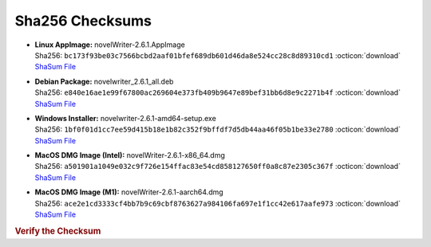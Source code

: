 Sha256 Checksums
----------------

* | **Linux AppImage:** novelWriter-2.6.1.AppImage
  | Sha256: ``bc173f93be03c7566bcbd2aaf01bfef689db601d46da8e524cc28c8d89310cd1`` :octicon:`download` `ShaSum File <https://github.com/vkbo/novelWriter/releases/download/v2.6.1/novelWriter-2.6.1.AppImage.sha256>`__
* | **Debian Package:** novelwriter_2.6.1_all.deb
  | Sha256: ``e840e16ae1e99f67800ac269604e373fb409b9647e89bef31bb6d8e9c2271b4f`` :octicon:`download` `ShaSum File <https://github.com/vkbo/novelWriter/releases/download/v2.6.1/novelwriter_2.6.1_all.deb.sha256>`__
* | **Windows Installer:** novelwriter-2.6.1-amd64-setup.exe
  | Sha256: ``1bf0f01d1cc7ee59d415b18e1b82c352f9bffdf7d5db44aa46f05b1be33e2780`` :octicon:`download` `ShaSum File <https://github.com/vkbo/novelWriter/releases/download/v2.6.1/novelwriter-2.6.1-amd64-setup.exe.sha256>`__
* | **MacOS DMG Image (Intel):** novelWriter-2.6.1-x86_64.dmg
  | Sha256: ``a501901a1049e032c9f726e154ffac83e54cd858127650ff0a8c87e2305c367f`` :octicon:`download` `ShaSum File <https://github.com/vkbo/novelWriter/releases/download/v2.6.1/novelWriter-2.6.1-x86_64.dmg.sha256>`__
* | **MacOS DMG Image (M1):** novelWriter-2.6.1-aarch64.dmg
  | Sha256: ``ace2e1cd3333cf4bb7b9c69cbf8763627a984106fa697e1f1cc42e617aafe973`` :octicon:`download` `ShaSum File <https://github.com/vkbo/novelWriter/releases/download/v2.6.1/novelWriter-2.6.1-aarch64.dmg.sha256>`__

.. rubric:: Verify the Checksum

.. tab-set::

   .. tab-item:: Linux

      | :octicon:`chevron-right` Download the corresponding ShaSum File to the same location
      | :octicon:`chevron-right` Run one of the commands below in a terminal window in the same folder

      .. code-block:: bash

         shasum -c novelWriter-2.6.1.AppImage.sha256
         shasum -c novelwriter_2.6.1_all.deb.sha256

   .. tab-item:: Windows

      | :octicon:`chevron-right` Run the following command in PowerShell from the same folder
      | :octicon:`chevron-right` Check the Hash value against the value displayed above

      .. code-block:: powershell

         Get-FileHash -Algorithm SHA256 novelwriter-2.6.1-amd64-setup.exe | Format-List

   .. tab-item:: MacOS

      | :octicon:`chevron-right` Download the corresponding ShaSum File to the same location
      | :octicon:`chevron-right` Run the command below in a terminal window in the same folder

      .. code-block:: bash

         shasum -c novelWriter-2.6.1-x86_64.dmg.sha256
